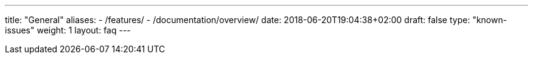 ---
title: "General"
aliases:
- /features/
- /documentation/overview/
date: 2018-06-20T19:04:38+02:00
draft: false
type: "known-issues"
weight: 1
layout: faq
---

:linkattrs:
:toc: macro
:toc-title: Kiali Known Issues FAQ
:toclevels: 4
:keywords: Kiali Known Issues
:icons: font
:imagesdir: /images/faq/
